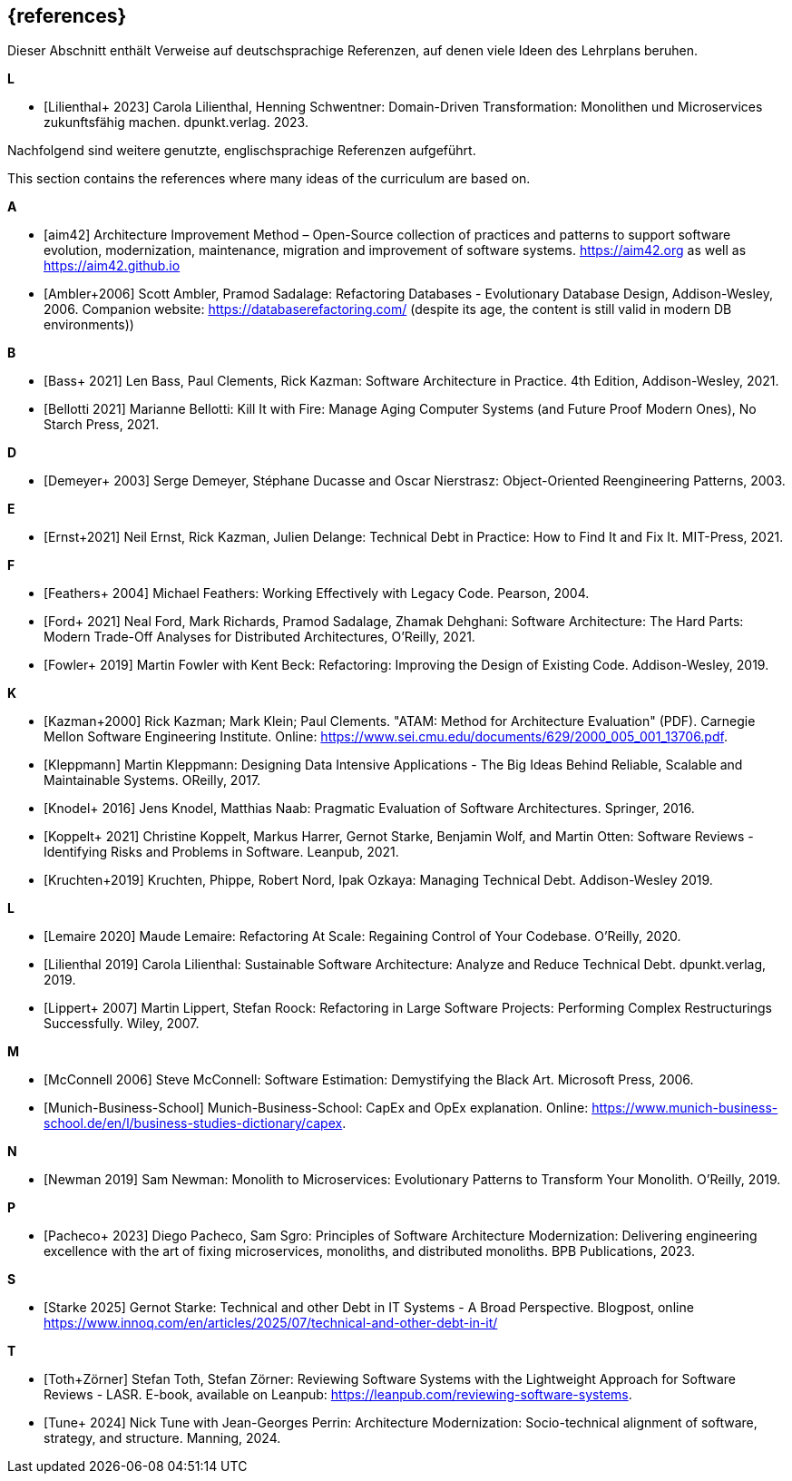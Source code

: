 // header file for curriculum section "References"
// (c) iSAQB e.V. (https://isaqb.org)
// ===============================================

[bibliography]
== {references}

// tag::DE[]
Dieser Abschnitt enthält Verweise auf deutschsprachige Referenzen, auf denen viele Ideen des Lehrplans beruhen.

**L**

- [[[lilienthalddt,Lilienthal+ 2023]]] Carola Lilienthal, Henning Schwentner: Domain-Driven Transformation: Monolithen und Microservices zukunftsfähig machen. dpunkt.verlag. 2023.

Nachfolgend sind weitere genutzte, englischsprachige Referenzen aufgeführt.
// end::DE[]

// This sentence is just relevant for the English version of the curriculum.
// tag::EN[]
This section contains the references where many ideas of the curriculum are based on.
// end::EN[]

// This section should be part of the German and the English curriculum. That's why this section isn't wrapped with EN[] tags.

**A**

- [[[aim,aim42]]] Architecture Improvement Method – Open-Source collection of practices and patterns to support software evolution, modernization, maintenance, migration and improvement of software systems. https://aim42.org/[https://aim42.org] as well as https://aim42.github.io/[https://aim42.github.io]
- [[[amblersadalage,Ambler+2006]]] Scott Ambler, Pramod Sadalage: Refactoring Databases - Evolutionary Database Design, Addison-Wesley, 2006. Companion website: https://databaserefactoring.com/ (despite its age, the content is still valid in modern DB environments))


**B**

- [[[bass,Bass+ 2021]]] Len Bass, Paul Clements, Rick Kazman: Software Architecture in Practice. 4th Edition, Addison-Wesley, 2021.

- [[[bellotti,Bellotti 2021]]] Marianne Bellotti: Kill It with Fire: Manage Aging Computer Systems (and Future Proof Modern Ones), No Starch Press, 2021.


**D**

- [[[demeyer,Demeyer+ 2003]]] Serge Demeyer, Stéphane Ducasse and Oscar Nierstrasz: Object-Oriented Reengineering Patterns, 2003.

**E**

- [[[ernst-techDebt,Ernst+2021]]] Neil Ernst, Rick Kazman, Julien Delange: Technical Debt in Practice: How to Find It and Fix It. MIT-Press, 2021. 


**F**

- [[[feathers,Feathers+ 2004]]] Michael Feathers: Working Effectively with Legacy Code. Pearson, 2004.

- [[[ford, Ford+ 2021]]] Neal Ford, Mark Richards, Pramod Sadalage, Zhamak Dehghani: Software Architecture: The Hard Parts: Modern Trade-Off Analyses for Distributed Architectures, O'Reilly, 2021.

- [[[fowler,Fowler+ 2019]]] Martin Fowler with Kent Beck: Refactoring: Improving the Design of Existing Code. Addison-Wesley, 2019.


**K**

- [[[atam,Kazman+2000]]] Rick Kazman; Mark Klein; Paul Clements. "ATAM: Method for Architecture Evaluation" (PDF). Carnegie Mellon Software Engineering Institute. Online: https://www.sei.cmu.edu/documents/629/2000_005_001_13706.pdf.

- [[[klappmann,Kleppmann]]] Martin Kleppmann: Designing Data Intensive Applications - The Big Ideas Behind Reliable, Scalable and Maintainable Systems. OReilly, 2017.
- [[[knodel,Knodel+ 2016]]] Jens Knodel, Matthias Naab: Pragmatic Evaluation of Software Architectures. Springer, 2016.

- [[[koppelt,Koppelt+ 2021]]] Christine Koppelt, Markus Harrer, Gernot Starke, Benjamin Wolf, and Martin Otten: Software Reviews - Identifying Risks and Problems in Software. Leanpub, 2021.

- [[[kruchtenTechDebt,Kruchten+2019]]] Kruchten, Phippe, Robert Nord, Ipak Ozkaya: Managing Technical Debt. Addison-Wesley 2019.


**L**

- [[[lemaire,Lemaire 2020]]] Maude Lemaire: Refactoring At Scale: Regaining Control of Your Codebase. O'Reilly, 2020.

- [[[lilienthal,Lilienthal 2019]]] Carola Lilienthal: Sustainable Software Architecture: Analyze and Reduce Technical Debt. dpunkt.verlag, 2019.

- [[[lippert,Lippert+ 2007]]] Martin Lippert, Stefan Roock: Refactoring in Large Software Projects: Performing Complex Restructurings Successfully. Wiley, 2007.


**M**

- [[[mcconnell,McConnell 2006]]] Steve McConnell: Software Estimation: Demystifying the Black Art. Microsoft Press, 2006.

- [[[capexopex,Munich-Business-School]]] Munich-Business-School: CapEx and OpEx explanation. Online: https://www.munich-business-school.de/en/l/business-studies-dictionary/capex.


**N**

- [[[newman,Newman 2019]]] Sam Newman: Monolith to Microservices: Evolutionary Patterns to Transform Your Monolith. O'Reilly, 2019.


**P**

- [[[pacheco,Pacheco+ 2023]]] Diego Pacheco, Sam Sgro: Principles of Software Architecture Modernization: Delivering engineering excellence with the art of fixing microservices, monoliths, and distributed monoliths. BPB Publications, 2023.

**S**

 
- [[[starke-debt,Starke 2025]]] Gernot Starke: Technical and other Debt in IT Systems - A Broad Perspective. Blogpost, online https://www.innoq.com/en/articles/2025/07/technical-and-other-debt-in-it/

**T**

- [[[lasr,Toth+Zörner]]] Stefan Toth, Stefan Zörner: Reviewing Software Systems with the Lightweight Approach for Software Reviews - LASR. E-book, available on Leanpub: https://leanpub.com/reviewing-software-systems.
- [[[tune,Tune+ 2024]]] Nick Tune with Jean-Georges Perrin: Architecture Modernization: Socio-technical alignment of software, strategy, and structure. Manning, 2024.



